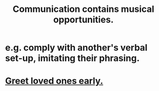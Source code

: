 :PROPERTIES:
:ID:       3b8b9e73-2244-4e2f-a05c-ea6f5895b861
:END:
#+title: Communication contains musical opportunities.
* e.g. comply with another's verbal set-up, imitating their phrasing.
* [[https://github.com/JeffreyBenjaminBrown/public_notes_with_github-navigable_links/blob/master/music.org#greet-loved-ones-early][Greet loved ones early.]]
